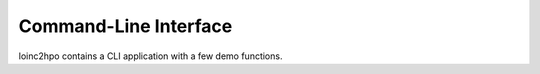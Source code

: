 Command-Line Interface
======================

loinc2hpo contains a CLI application with a few demo functions.